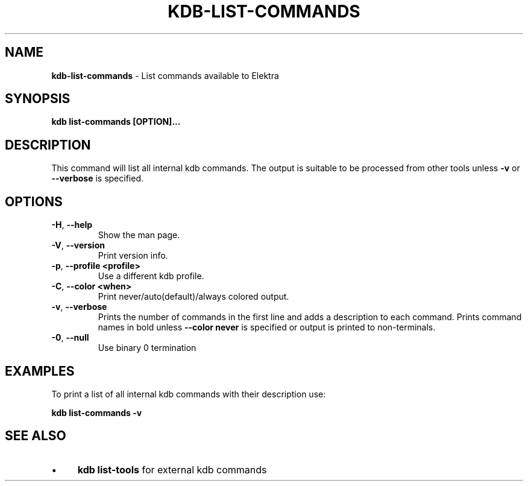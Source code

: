 .\" generated with Ronn/v0.7.3
.\" http://github.com/rtomayko/ronn/tree/0.7.3
.
.TH "KDB\-LIST\-COMMANDS" "1" "December 2019" "" ""
.
.SH "NAME"
\fBkdb\-list\-commands\fR \- List commands available to Elektra
.
.SH "SYNOPSIS"
\fBkdb list\-commands [OPTION]\.\.\.\fR
.
.SH "DESCRIPTION"
This command will list all internal kdb commands\. The output is suitable to be processed from other tools unless \fB\-v\fR or \fB\-\-verbose\fR is specified\.
.
.SH "OPTIONS"
.
.TP
\fB\-H\fR, \fB\-\-help\fR
Show the man page\.
.
.TP
\fB\-V\fR, \fB\-\-version\fR
Print version info\.
.
.TP
\fB\-p\fR, \fB\-\-profile <profile>\fR
Use a different kdb profile\.
.
.TP
\fB\-C\fR, \fB\-\-color <when>\fR
Print never/auto(default)/always colored output\.
.
.TP
\fB\-v\fR, \fB\-\-verbose\fR
Prints the number of commands in the first line and adds a description to each command\. Prints command names in bold unless \fB\-\-color never\fR is specified or output is printed to non\-terminals\.
.
.TP
\fB\-0\fR, \fB\-\-null\fR
Use binary 0 termination
.
.SH "EXAMPLES"
To print a list of all internal kdb commands with their description use:
.
.P
\fBkdb list\-commands \-v\fR
.
.SH "SEE ALSO"
.
.IP "\(bu" 4
\fBkdb list\-tools\fR for external kdb commands
.
.IP "" 0

